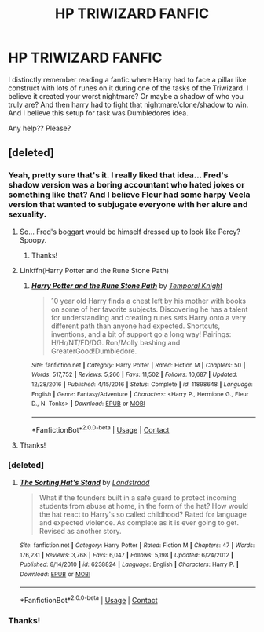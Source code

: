 #+TITLE: HP TRIWIZARD FANFIC

* HP TRIWIZARD FANFIC
:PROPERTIES:
:Author: shreha89
:Score: 11
:DateUnix: 1524079761.0
:DateShort: 2018-Apr-18
:FlairText: Fic Search
:END:
I distinctly remember reading a fanfic where Harry had to face a pillar like construct with lots of runes on it during one of the tasks of the Triwizard. I believe it created your worst nightmare? Or maybe a shadow of who you truly are? And then harry had to fight that nightmare/clone/shadow to win. And I believe this setup for task was Dumbledores idea.

Any help?? Please?


** [deleted]
:PROPERTIES:
:Score: 9
:DateUnix: 1524081332.0
:DateShort: 2018-Apr-19
:END:

*** Yeah, pretty sure that's it. I really liked that idea... Fred's shadow version was a boring accountant who hated jokes or something like that? And I believe Fleur had some harpy Veela version that wanted to subjugate everyone with her alure and sexuality.
:PROPERTIES:
:Author: Deathcrow
:Score: 8
:DateUnix: 1524082354.0
:DateShort: 2018-Apr-19
:END:

**** So... Fred's boggart would be himself dressed up to look like Percy? Spoopy.
:PROPERTIES:
:Author: hchan1
:Score: 3
:DateUnix: 1524085304.0
:DateShort: 2018-Apr-19
:END:

***** Thanks!
:PROPERTIES:
:Author: shreha89
:Score: 1
:DateUnix: 1524148627.0
:DateShort: 2018-Apr-19
:END:


**** Linkffn(Harry Potter and the Rune Stone Path)
:PROPERTIES:
:Author: midelus
:Score: 3
:DateUnix: 1524085869.0
:DateShort: 2018-Apr-19
:END:

***** [[https://www.fanfiction.net/s/11898648/1/][*/Harry Potter and the Rune Stone Path/*]] by [[https://www.fanfiction.net/u/1057022/Temporal-Knight][/Temporal Knight/]]

#+begin_quote
  10 year old Harry finds a chest left by his mother with books on some of her favorite subjects. Discovering he has a talent for understanding and creating runes sets Harry onto a very different path than anyone had expected. Shortcuts, inventions, and a bit of support go a long way! Pairings: H/Hr/NT/FD/DG. Ron/Molly bashing and GreaterGood!Dumbledore.
#+end_quote

^{/Site/:} ^{fanfiction.net} ^{*|*} ^{/Category/:} ^{Harry} ^{Potter} ^{*|*} ^{/Rated/:} ^{Fiction} ^{M} ^{*|*} ^{/Chapters/:} ^{50} ^{*|*} ^{/Words/:} ^{517,752} ^{*|*} ^{/Reviews/:} ^{5,266} ^{*|*} ^{/Favs/:} ^{11,502} ^{*|*} ^{/Follows/:} ^{10,687} ^{*|*} ^{/Updated/:} ^{12/28/2016} ^{*|*} ^{/Published/:} ^{4/15/2016} ^{*|*} ^{/Status/:} ^{Complete} ^{*|*} ^{/id/:} ^{11898648} ^{*|*} ^{/Language/:} ^{English} ^{*|*} ^{/Genre/:} ^{Fantasy/Adventure} ^{*|*} ^{/Characters/:} ^{<Harry} ^{P.,} ^{Hermione} ^{G.,} ^{Fleur} ^{D.,} ^{N.} ^{Tonks>} ^{*|*} ^{/Download/:} ^{[[http://www.ff2ebook.com/old/ffn-bot/index.php?id=11898648&source=ff&filetype=epub][EPUB]]} ^{or} ^{[[http://www.ff2ebook.com/old/ffn-bot/index.php?id=11898648&source=ff&filetype=mobi][MOBI]]}

--------------

*FanfictionBot*^{2.0.0-beta} | [[https://github.com/tusing/reddit-ffn-bot/wiki/Usage][Usage]] | [[https://www.reddit.com/message/compose?to=tusing][Contact]]
:PROPERTIES:
:Author: FanfictionBot
:Score: 1
:DateUnix: 1524146455.0
:DateShort: 2018-Apr-19
:END:


**** Thanks!
:PROPERTIES:
:Author: shreha89
:Score: 1
:DateUnix: 1524148613.0
:DateShort: 2018-Apr-19
:END:


*** [deleted]
:PROPERTIES:
:Score: 4
:DateUnix: 1524087797.0
:DateShort: 2018-Apr-19
:END:

**** [[https://www.fanfiction.net/s/6238824/1/][*/The Sorting Hat's Stand/*]] by [[https://www.fanfiction.net/u/2407103/Landstradd][/Landstradd/]]

#+begin_quote
  What if the founders built in a safe guard to protect incoming students from abuse at home, in the form of the hat? How would the hat react to Harry's so called childhood? Rated for language and expected violence. As complete as it is ever going to get. Revised as another story.
#+end_quote

^{/Site/:} ^{fanfiction.net} ^{*|*} ^{/Category/:} ^{Harry} ^{Potter} ^{*|*} ^{/Rated/:} ^{Fiction} ^{M} ^{*|*} ^{/Chapters/:} ^{47} ^{*|*} ^{/Words/:} ^{176,231} ^{*|*} ^{/Reviews/:} ^{3,768} ^{*|*} ^{/Favs/:} ^{6,047} ^{*|*} ^{/Follows/:} ^{5,198} ^{*|*} ^{/Updated/:} ^{6/24/2012} ^{*|*} ^{/Published/:} ^{8/14/2010} ^{*|*} ^{/id/:} ^{6238824} ^{*|*} ^{/Language/:} ^{English} ^{*|*} ^{/Characters/:} ^{Harry} ^{P.} ^{*|*} ^{/Download/:} ^{[[http://www.ff2ebook.com/old/ffn-bot/index.php?id=6238824&source=ff&filetype=epub][EPUB]]} ^{or} ^{[[http://www.ff2ebook.com/old/ffn-bot/index.php?id=6238824&source=ff&filetype=mobi][MOBI]]}

--------------

*FanfictionBot*^{2.0.0-beta} | [[https://github.com/tusing/reddit-ffn-bot/wiki/Usage][Usage]] | [[https://www.reddit.com/message/compose?to=tusing][Contact]]
:PROPERTIES:
:Author: FanfictionBot
:Score: 2
:DateUnix: 1524087811.0
:DateShort: 2018-Apr-19
:END:


*** Thanks!
:PROPERTIES:
:Author: shreha89
:Score: 1
:DateUnix: 1524148607.0
:DateShort: 2018-Apr-19
:END:
